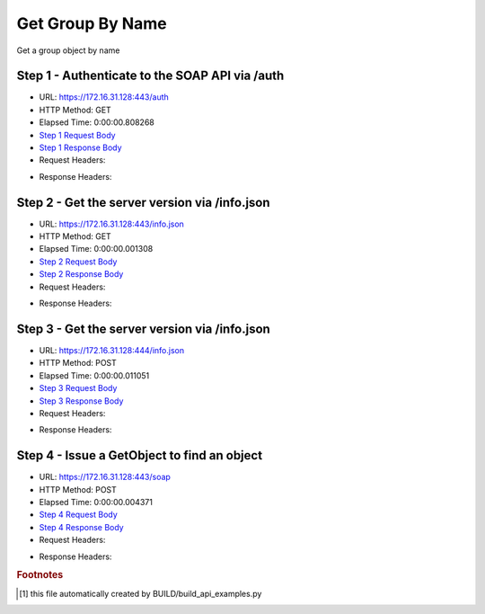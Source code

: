 
Get Group By Name
==========================================================================================

Get a group object by name


Step 1 - Authenticate to the SOAP API via /auth
------------------------------------------------------------------------------------------------------------------------------------------------------------------------------------------------------------------------------------------------------------------------------------------------------------------------------------------------------------------------------------------------------------

* URL: https://172.16.31.128:443/auth
* HTTP Method: GET
* Elapsed Time: 0:00:00.808268
* `Step 1 Request Body <../../_static/soap_outputs/6.2.314.3321/get_group_by_name_step_1_request.txt>`_
* `Step 1 Response Body <../../_static/soap_outputs/6.2.314.3321/get_group_by_name_step_1_response.txt>`_

* Request Headers:

.. code-block:: json
    :linenos:

    
    {
      "Accept": "*/*", 
      "Accept-Encoding": "gzip, deflate", 
      "Connection": "keep-alive", 
      "User-Agent": "python-requests/2.7.0 CPython/2.7.10 Darwin/14.5.0", 
      "password": "VGFuaXVtMjAxNSE=", 
      "username": "QWRtaW5pc3RyYXRvcg=="
    }

* Response Headers:

.. code-block:: json
    :linenos:

    
    {
      "connection": "Keep-Alive", 
      "content-encoding": "gzip", 
      "content-length": "109", 
      "content-type": "text/plain; charset=us-ascii", 
      "date": "Sat, 05 Sep 2015 05:36:19 GMT", 
      "keep-alive": "timeout=5, max=100", 
      "server": "Apache", 
      "strict-transport-security": "max-age=15768000", 
      "vary": "Accept-Encoding", 
      "x-frame-options": "SAMEORIGIN"
    }


Step 2 - Get the server version via /info.json
------------------------------------------------------------------------------------------------------------------------------------------------------------------------------------------------------------------------------------------------------------------------------------------------------------------------------------------------------------------------------------------------------------

* URL: https://172.16.31.128:443/info.json
* HTTP Method: GET
* Elapsed Time: 0:00:00.001308
* `Step 2 Request Body <../../_static/soap_outputs/6.2.314.3321/get_group_by_name_step_2_request.txt>`_
* `Step 2 Response Body <../../_static/soap_outputs/6.2.314.3321/get_group_by_name_step_2_response.txt>`_

* Request Headers:

.. code-block:: json
    :linenos:

    
    {
      "Accept": "*/*", 
      "Accept-Encoding": "gzip, deflate", 
      "Connection": "keep-alive", 
      "User-Agent": "python-requests/2.7.0 CPython/2.7.10 Darwin/14.5.0", 
      "session": "25-1625-fe799e459da07a224f4bf51bf9982f345ce0d87fc4b432c162acdb10c230f746539edba630dbd71d3a5fc06d9eba975e49002d9b5231e67742f3e5ee86705a02"
    }

* Response Headers:

.. code-block:: json
    :linenos:

    
    {
      "connection": "Keep-Alive", 
      "content-length": "207", 
      "content-type": "text/html; charset=iso-8859-1", 
      "date": "Sat, 05 Sep 2015 05:36:19 GMT", 
      "keep-alive": "timeout=5, max=99", 
      "server": "Apache", 
      "x-frame-options": "SAMEORIGIN"
    }


Step 3 - Get the server version via /info.json
------------------------------------------------------------------------------------------------------------------------------------------------------------------------------------------------------------------------------------------------------------------------------------------------------------------------------------------------------------------------------------------------------------

* URL: https://172.16.31.128:444/info.json
* HTTP Method: POST
* Elapsed Time: 0:00:00.011051
* `Step 3 Request Body <../../_static/soap_outputs/6.2.314.3321/get_group_by_name_step_3_request.txt>`_
* `Step 3 Response Body <../../_static/soap_outputs/6.2.314.3321/get_group_by_name_step_3_response.json>`_

* Request Headers:

.. code-block:: json
    :linenos:

    
    {
      "Accept": "*/*", 
      "Accept-Encoding": "gzip, deflate", 
      "Connection": "keep-alive", 
      "Content-Length": "0", 
      "User-Agent": "python-requests/2.7.0 CPython/2.7.10 Darwin/14.5.0", 
      "session": "25-1625-fe799e459da07a224f4bf51bf9982f345ce0d87fc4b432c162acdb10c230f746539edba630dbd71d3a5fc06d9eba975e49002d9b5231e67742f3e5ee86705a02"
    }

* Response Headers:

.. code-block:: json
    :linenos:

    
    {
      "content-length": "11012", 
      "content-type": "application/json"
    }


Step 4 - Issue a GetObject to find an object
------------------------------------------------------------------------------------------------------------------------------------------------------------------------------------------------------------------------------------------------------------------------------------------------------------------------------------------------------------------------------------------------------------

* URL: https://172.16.31.128:443/soap
* HTTP Method: POST
* Elapsed Time: 0:00:00.004371
* `Step 4 Request Body <../../_static/soap_outputs/6.2.314.3321/get_group_by_name_step_4_request.xml>`_
* `Step 4 Response Body <../../_static/soap_outputs/6.2.314.3321/get_group_by_name_step_4_response.xml>`_

* Request Headers:

.. code-block:: json
    :linenos:

    
    {
      "Accept": "*/*", 
      "Accept-Encoding": "gzip", 
      "Connection": "keep-alive", 
      "Content-Length": "517", 
      "Content-Type": "text/xml; charset=utf-8", 
      "User-Agent": "python-requests/2.7.0 CPython/2.7.10 Darwin/14.5.0", 
      "session": "25-1625-fe799e459da07a224f4bf51bf9982f345ce0d87fc4b432c162acdb10c230f746539edba630dbd71d3a5fc06d9eba975e49002d9b5231e67742f3e5ee86705a02"
    }

* Response Headers:

.. code-block:: json
    :linenos:

    
    {
      "connection": "Keep-Alive", 
      "content-encoding": "gzip", 
      "content-length": "494", 
      "content-type": "text/xml;charset=UTF-8", 
      "date": "Sat, 05 Sep 2015 05:36:19 GMT", 
      "keep-alive": "timeout=5, max=98", 
      "server": "Apache", 
      "strict-transport-security": "max-age=15768000", 
      "vary": "Accept-Encoding", 
      "x-frame-options": "SAMEORIGIN"
    }


.. rubric:: Footnotes

.. [#] this file automatically created by BUILD/build_api_examples.py
